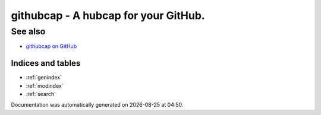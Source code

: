 .. _index:

githubcap - A hubcap for your GitHub.
-------------------------------------

See also
********

* `githubcap on GitHub <https://github.com/fridex/githubcap/>`_

Indices and tables
==================

* :ref:`genindex`
* :ref:`modindex`
* :ref:`search`


.. |date| date::
.. |time| date:: %H:%M

Documentation was automatically generated on |date| at |time|.
